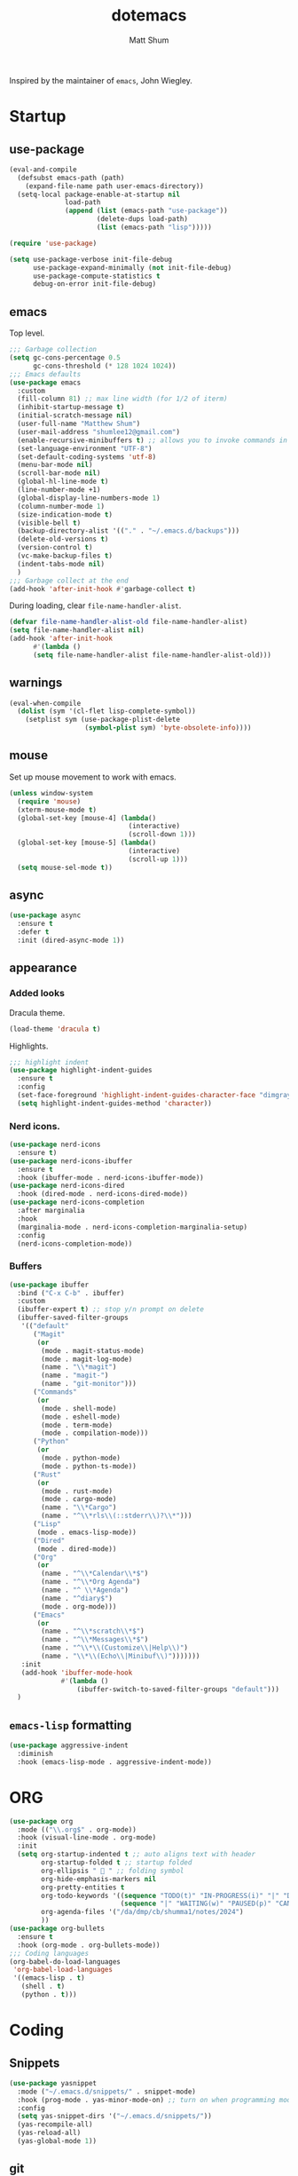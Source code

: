 #+TITLE: dotemacs
#+AUTHOR: Matt Shum

Inspired by the maintainer of =emacs=, John Wiegley.

* Startup
** use-package
#+BEGIN_SRC emacs-lisp
  (eval-and-compile
    (defsubst emacs-path (path)
      (expand-file-name path user-emacs-directory))
    (setq-local package-enable-at-startup nil
                load-path
                (append (list (emacs-path "use-package"))
                        (delete-dups load-path)
                        (list (emacs-path "lisp")))))

  (require 'use-package)

  (setq use-package-verbose init-file-debug
        use-package-expand-minimally (not init-file-debug)
        use-package-compute-statistics t
        debug-on-error init-file-debug)
#+END_SRC
** emacs
Top level.
#+BEGIN_SRC emacs-lisp
  ;;; Garbage collection
  (setq gc-cons-percentage 0.5
        gc-cons-threshold (* 128 1024 1024))
  ;;; Emacs defaults
  (use-package emacs
    :custom
    (fill-column 81) ;; max line width (for 1/2 of iterm)
    (inhibit-startup-message t)
    (initial-scratch-message nil)
    (user-full-name "Matthew Shum")
    (user-mail-address "shumlee12@gmail.com")
    (enable-recursive-minibuffers t) ;; allows you to invoke commands in minibuffer even when active
    (set-language-environment "UTF-8")
    (set-default-coding-systems 'utf-8)
    (menu-bar-mode nil)
    (scroll-bar-mode nil)
    (global-hl-line-mode t)
    (line-number-mode +1)
    (global-display-line-numbers-mode 1)
    (column-number-mode 1)
    (size-indication-mode t)
    (visible-bell t)
    (backup-directory-alist '(("." . "~/.emacs.d/backups")))
    (delete-old-versions t)
    (version-control t)
    (vc-make-backup-files t)
    (indent-tabs-mode nil)
    )
  ;;; Garbage collect at the end
  (add-hook 'after-init-hook #'garbage-collect t)
#+END_SRC
During loading, clear ~file-name-handler-alist~.
#+BEGIN_SRC emacs-lisp
  (defvar file-name-handler-alist-old file-name-handler-alist)
  (setq file-name-handler-alist nil)
  (add-hook 'after-init-hook
	    #'(lambda ()
		(setq file-name-handler-alist file-name-handler-alist-old)))
#+END_SRC
** warnings
#+BEGIN_SRC emacs-lisp
  (eval-when-compile
    (dolist (sym '(cl-flet lisp-complete-symbol))
      (setplist sym (use-package-plist-delete
                     (symbol-plist sym) 'byte-obsolete-info))))
#+END_SRC
** mouse
Set up mouse movement to work with emacs.
#+BEGIN_SRC emacs-lisp
  (unless window-system
    (require 'mouse)
    (xterm-mouse-mode t)
    (global-set-key [mouse-4] (lambda()
                                (interactive)
                                (scroll-down 1)))
    (global-set-key [mouse-5] (lambda()
                                (interactive)
                                (scroll-up 1)))
    (setq mouse-sel-mode t))
#+END_SRC
** async
#+BEGIN_SRC emacs-lisp
  (use-package async
    :ensure t
    :defer t
    :init (dired-async-mode 1))
#+END_SRC
** appearance
*** Added looks
Dracula theme.
#+BEGIN_SRC emacs-lisp
  (load-theme 'dracula t)
#+END_SRC
Highlights.
#+BEGIN_SRC emacs-lisp
  ;;; highlight indent
  (use-package highlight-indent-guides
    :ensure t
    :config
    (set-face-foreground 'highlight-indent-guides-character-face "dimgray")
    (setq highlight-indent-guides-method 'character))
#+END_SRC
*** Nerd icons.
#+BEGIN_SRC emacs-lisp
  (use-package nerd-icons
    :ensure t)
  (use-package nerd-icons-ibuffer
    :ensure t
    :hook (ibuffer-mode . nerd-icons-ibuffer-mode))
  (use-package nerd-icons-dired
    :hook (dired-mode . nerd-icons-dired-mode))
  (use-package nerd-icons-completion
    :after marginalia
    :hook
    (marginalia-mode . nerd-icons-completion-marginalia-setup)
    :config
    (nerd-icons-completion-mode))

#+END_SRC
*** Buffers
#+BEGIN_SRC emacs-lisp
  (use-package ibuffer
    :bind ("C-x C-b" . ibuffer)
    :custom
    (ibuffer-expert t) ;; stop y/n prompt on delete
    (ibuffer-saved-filter-groups
     '(("default"
        ("Magit"
         (or
          (mode . magit-status-mode)
          (mode . magit-log-mode)
          (name . "\\*magit")
          (name . "magit-")
          (name . "git-monitor")))
        ("Commands"
         (or
          (mode . shell-mode)
          (mode . eshell-mode)
          (mode . term-mode)
          (mode . compilation-mode)))
        ("Python"
         (or
          (mode . python-mode)
          (mode . python-ts-mode))
        ("Rust"
         (or
          (mode . rust-mode)
          (mode . cargo-mode)
          (name . "\\*Cargo")
          (name . "^\\*rls\\(::stderr\\)?\\*")))
        ("Lisp"
         (mode . emacs-lisp-mode))
        ("Dired"
         (mode . dired-mode))
        ("Org"
         (or
          (name . "^\\*Calendar\\*$")
          (name . "^\\*Org Agenda")
          (name . "^ \\*Agenda")
          (name . "^diary$")
          (mode . org-mode)))
        ("Emacs"
         (or
          (name . "^\\*scratch\\*$")
          (name . "^\\*Messages\\*$")
          (name . "^\\*\\(Customize\\|Help\\)")
          (name . "\\*\\(Echo\\|Minibuf\\)")))))))
     :init
     (add-hook 'ibuffer-mode-hook
               #'(lambda ()
                   (ibuffer-switch-to-saved-filter-groups "default")))
    )
#+END_SRC
** ~emacs-lisp~ formatting
#+BEGIN_SRC emacs-lisp
  (use-package aggressive-indent
    :diminish
    :hook (emacs-lisp-mode . aggressive-indent-mode))
#+END_SRC
* ORG
#+BEGIN_SRC emacs-lisp  
  (use-package org
    :mode (("\\.org$" . org-mode))
    :hook (visual-line-mode . org-mode)
    :init
    (setq org-startup-indented t ;; auto aligns text with header
          org-startup-folded t ;; startup folded
          org-ellipsis " 󰅀 " ;; folding symbol
          org-hide-emphasis-markers nil
          org-pretty-entities t
          org-todo-keywords '((sequence "TODO(t)" "IN-PROGRESS(i)" "|" "DONE(d)")
                              (sequence "|" "WAITING(w)" "PAUSED(p)" "CANCELLED(c)"))
          org-agenda-files '("/da/dmp/cb/shumma1/notes/2024")
          ))
  (use-package org-bullets
    :ensure t
    :hook (org-mode . org-bullets-mode))
  ;;; Coding languages
  (org-babel-do-load-languages
   'org-babel-load-languages
   '((emacs-lisp . t)
     (shell . t)
     (python . t)))
#+END_SRC
* Coding
** Snippets
#+BEGIN_SRC emacs-lisp
  (use-package yasnippet
    :mode ("~/.emacs.d/snippets/" . snippet-mode)
    :hook (prog-mode . yas-minor-mode-on) ;; turn on when programming mode detected
    :config
    (setq yas-snippet-dirs '("~/.emacs.d/snippets/"))
    (yas-recompile-all)
    (yas-reload-all)
    (yas-global-mode 1))
#+END_SRC
** git
*** magit
#+BEGIN_SRC emacs-lisp
  (use-package magit
    :demand t
    :bind
    (("C-x g" . magit-status))
    )
#+END_SRC
*** ediff
#+BEGIN_SRC emacs-lisp
  (use-package ediff)
#+END_SRC
** Completion
*** Consult
Provides search and navigation commands.
#+BEGIN_SRC emacs-lisp
  (use-package consult
    :bind (("C-x b" . consult-buffer))
    ;; Enable automatic preview at point in the *Completions* buffer. This is
    ;; relevant when you use the default completion UI.
    :hook (completion-list-mode . consult-preview-at-point-mode)
    )
  (use-package consult-dir
    :bind (("M-g d" . consult-dir))
    )
  (use-package consult-dir-vertico
    :no-require t
    :after (consult-dir vertico)
    :defines (vertico-map)
    :bind (:map vertico-map
                ("M-g d"   . consult-dir)
                ("M-s f"   . consult-dir-jump-file)))
  (use-package consult-yasnippet
    :after (consult yasnippet))
#+END_SRC
*** Corfu
Completion.
#+BEGIN_SRC emacs-lisp
  (use-package corfu
    :demand t
    :bind (("M-/" . completion-at-point)
         :map corfu-map
         ;; Need to learn what's below (put in here b/c completion is important)
         ("C-n"      . corfu-next)
         ("C-p"      . corfu-previous)
         ("<escape>" . corfu-quit)
         ("<return>" . corfu-insert)
         ("M-d"      . corfu-info-documentation)
         ("M-l"      . corfu-info-location)
         ("M-."      . corfu-move-to-minibuffer))
    :custom
    (tab-always-indent 'complete)
    (completion-cycle-threshold nil)
    ;; Only use `corfu' when calling `completion-at-point' or
    ;; `indent-for-tab-command'
    (corfu-auto nil)
    (corfu-auto-prefix 2)
    (corfu-auto-delay 0.25)
    (corfu-min-width 88)
    (corfu-max-width corfu-min-width) ;; Always have the same width
    (corfu-count 10) ;; max number of candidates to show (default is 10)
    (corfu-cycle nil)
    ;; Other
    (corfu-echo-documentation nil)        ; Already use corfu-popupinfo
    :preface
    (defun corfu-enable-always-in-minibuffer ()
      "Enable Corfu in the minibuffer if Vertico/Mct are not active."
      (unless (or (bound-and-true-p mct--active) ; Useful if I ever use MCT
                  (bound-and-true-p vertico--input))
        (setq-local corfu-auto nil)       ; Ensure auto completion is disabled
        (corfu-mode 1)))

    (defun corfu-move-to-minibuffer ()
      (interactive)
      (let (completion-cycle-threshold completion-cycling)
        (apply #'consult-completion-in-region completion-in-region--data)))
    :config
    (global-corfu-mode)
    ;; Nerd icons in corfu
    (add-to-list 'corfu-margin-formatters #'nerd-icons-corfu-formatter)

    ;; Enable Corfu more generally for every minibuffer, as long as no other
    ;; completion UI is active. If you use Mct or Vertico as your main
    ;; minibuffer completion UI. From
    ;; https://github.com/minad/corfu#completing-with-corfu-in-the-minibuffer
    (add-hook 'minibuffer-setup-hook #'corfu-enable-always-in-minibuffer 1)
    )
  (use-package corfu-popupinfo
    :after corfu
    :hook (corfu-mode . corfu-popupinfo-mode)
    :bind (:map corfu-map
                ("M-n" . corfu-popupinfo-scroll-up)
                ("M-p" . corfu-popupinfo-scroll-down)
                ([remap corfu-show-documentation] . corfu-popupinfo-toggle))
    :custom
    (corfu-popupinfo-delay 0.5)
    (corfu-popupinfo-max-width 70)
    (corfu-popupinfo-max-height 20)
    ;; Also here to be extra-safe that this is set when `corfu-popupinfo' is
    ;; loaded. I do not want documentation shown in both the echo area and in
    ;; the `corfu-popupinfo' popup.
    (corfu-echo-documentation nil))
#+END_SRC
*** Vertico
#+BEGIN_SRC emacs-lisp
  (use-package vertico
    :after cape
    :demand t
    :config
    (vertico-mode)
    ;; Do not allow the cursor in the minibuffer prompt
    (setq minibuffer-prompt-properties
          '(read-only t cursor-intangible t face minibuffer-prompt))
    ;; Hide commands in M-x which do not work in the current mode. Vertico
    ;; commands are hidden in normal buffers.
    (setq read-extended-command-predicate
          #'command-completion-default-include-p)
    )
#+END_SRC
*** Marginalia
Rich highlighting for completion
#+BEGIN_SRC emacs-lisp
  (use-package marginalia
    ;; Bind `marginalia-cycle' locally in the minibuffer.  To make the binding
    ;; available in the *Completions* buffer, add it to the
    ;; `completion-list-mode-map'.
    :bind (:map minibuffer-local-map
           ("M-A" . marginalia-cycle))
    ;; The :init section is always executed.
    :init
    ;; Marginalia must be activated in the :init section of use-package such that
    ;; the mode gets enabled right away. Note that this forces loading the
    ;; package.
    (marginalia-mode))
#+END_SRC
*** Cape
To be used in combination with Corfu.
#+BEGIN_SRC emacs-lisp
  (use-package cape
    :demand t
    :init
    (add-to-list 'completion-at-point-functions #'cape-dabbrev)
    (add-to-list 'completion-at-point-functions #'cape-file)
    (add-to-list 'completion-at-point-functions #'cape-abbrev))
#+END_SRC
*** Orderless
#+BEGIN_SRC emacs-lisp
  (use-package orderless
    :demand t
    :custom
    (completion-styles '(orderless basic))
    (completion-category-overrides
     '((file (styles basic partial-completion)))))
#+END_SRC
*** Embark
[[https://github.com/oantolin/embark][Embark]]
#+BEGIN_SRC emacs-lisp
  (use-package embark
    :ensure t
    :bind
    (("C-." . embark-act)         ;; pick some comfortable binding
     ("C-;" . embark-dwim)        ;; good alternative: M-.
     ("C-h B" . embark-bindings)) ;; alternative for `describe-bindings'
    :init
    ;; Optionally replace the key help with a completing-read interface
    (setq prefix-help-command #'embark-prefix-help-command)
    :config
    ;; Hide the mode line of the Embark live/completions buffers
    (add-to-list 'display-buffer-alist
                 '("\\`\\*Embark Collect \\(Live\\|Completions\\)\\*"
                   nil
                   (window-parameters (mode-line-format . none)))))
  ;; Consult users will also want the embark-consult package.
  (use-package embark-consult
    :ensure t ; only need to install it, embark loads it after consult if found
    :hook
    (embark-collect-mode . consult-preview-at-point-mode))
#+END_SRC
** Languages
*** Markdown
#+BEGIN_SRC emacs-lisp
  (use-package markdown-mode
    :demand t
    :mode (("\\`README\\.md\\'" . gfm-mode)
           ("\\.md\\'"          . markdown-mode)
           ("\\.markdown\\'"    . markdown-mode))
    :custom
    ;;(markdown-command "pandoc -f markdown_github+smart")
    (markdown-command-needs-filename t)
    (markdown-enable-math t)
    (markdown-open-command "marked")
    :custom-face
    (markdown-header-face-1 ((t (:inherit markdown-header-face :height 2.0))))
    (markdown-header-face-2 ((t (:inherit markdown-header-face :height 1.6))))
    (markdown-header-face-3 ((t (:inherit markdown-header-face :height 1.4))))
    (markdown-header-face-4 ((t (:inherit markdown-header-face :height 1.2))))
    :init
    (setq markdown-command-needs-filename "multimarkdown"))
#+END_SRC
*** Python Environment
Autovirtualenv
#+BEGIN_SRC emacs-lisp
  (use-package auto-virtualenv
    :ensure t
    :init
    (use-package pyvenv
      :ensure t)
    :config
    (add-hook 'python-mode-hook 'auto-virtualenv-set-virtualenv)
    )
#+END_SRC
*** Grammar
#+BEGIN_SRC emacs-lisp
  (use-package treesit-auto
    :config
    (global-treesit-auto-mode))
#+END_SRC
*** Eglot
#+BEGIN_SRC emacs-lisp
  (use-package eglot
    :defer t
    :custom
    (eglot-autoshutdown t)
    :config
    (add-to-list 'eglot-server-programs
                 '(python-ts-mode . ("pyright-langserver" "--stdio")))
    (setq eglot-workspace-configuration
          '((:pyright . ((useLibraryCodeForTypes . t))))))
  (use-package eglot-orderless
    :no-require t
    :after (eglot orderless)
    :config
    (add-to-list 'completion-category-overrides
                 '(eglot (styles orderless basic))))
#+END_SRC
* Quality of life
** crux
A Collection of Ridiculously Useful eXtensions (=CRUX=) for =emacs=.
#+BEGIN_SRC emacs-lisp
  (use-package crux
    :bind
    (("C-a" . crux-move-beginning-of-line)))
#+END_SRC
** Undo
#+BEGIN_SRC emacs-lisp
  (use-package undo-fu
    :ensure t
    :bind
    (("C-x u" . undo-fu-only-undo)
     ("C-x C-u" . undo-fu-only-redo)))
  (use-package undo-fu-session
    :ensure t
    :demand t
    :config
    (global-undo-fu-session-mode))
#+END_SRC
** Search
#+BEGIN_SRC emacs-lisp
  (use-package isearch
    :bind
    (("C-s" . isearch-forward)
     ("C-r" . isearch-backward))
    :custom
    (isearch-lazy-count t)
    (isearch-lazy-highlight t)
    (isearch-lax-whitespace t))
#+END_SRC
** Dashboard
#+BEGIN_SRC emacs-lisp
  (use-package dashboard
    :ensure t
    :init
    (setq dashboard-display-icons-p t
          dashboard-icon-type 'nerd-icons
          dashboard-set-heading-icons t
          dashboard-set-file-icons t
          dashboard-items '((recents . 5)
                            ;;(projects . 5)
                            (agenda . 10)))
    :config
    (defun read-lines (filePath)
      "Return a list of lines of a file at filePath."
      (with-temp-buffer
        (insert-file-contents filePath)
        (split-string (buffer-string) "\n" t)))
    ;; Use file as random footer message
    (setq dashboard-footer-messages (read-lines "~/.emacs.d/dashboard-quotes.txt"))
    
    ;; (defun dashboard-insert-custom (list-size)
    ;;   (insert "I really only love God as much as I love the person I love the least. (Dorothy Day)"))
    ;; (add-to-list 'dashboard-item-generators  '(custom . dashboard-insert-custom))
    ;; (add-to-list 'dashboard-items '(custom) t)
    (dashboard-setup-startup-hook))
#+END_SRC




